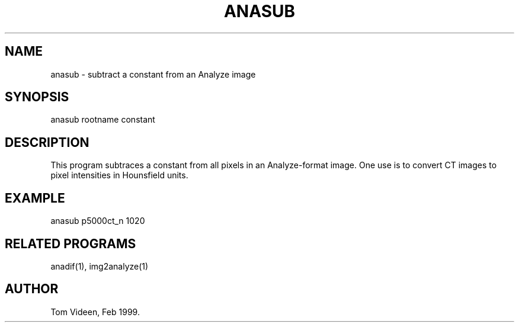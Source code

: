 .TH ANASUB 1 "08-Feb-99" "Neuroimaging Lab"

.SH NAME
anasub - subtract a constant from an Analyze image

.SH SYNOPSIS
anasub rootname constant

.SH DESCRIPTION
This program subtraces a constant from all pixels in
an Analyze-format image. One use is to convert CT images
to pixel intensities in Hounsfield units.

.SH EXAMPLE
anasub p5000ct_n 1020

.SH RELATED PROGRAMS
anadif(1), img2analyze(1)

.SH AUTHOR
Tom Videen, Feb 1999.

